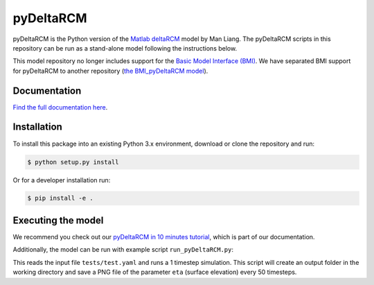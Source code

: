 **************
pyDeltaRCM
**************

.. image:: https://github.com/DeltaRCM/pyDeltaRCM/workflows/actions/badge.svg
    :target: https://github.com/DeltaRCM/pyDeltaRCM/actions

.. image:: https://codecov.io/gh/DeltaRCM/pyDeltaRCM/branch/develop/graph/badge.svg
  :target: https://codecov.io/gh/DeltaRCM/pyDeltaRCM

.. image:: https://app.codacy.com/project/badge/Grade/1c137d0227914741a9ba09f0b00a49a7
    :target: https://www.codacy.com/gh/DeltaRCM/pyDeltaRCM?utm_source=github.com&amp;utm_medium=referral&amp;utm_content=DeltaRCM/pyDeltaRCM&amp;utm_campaign=Badge_Grade

pyDeltaRCM is the Python version of the `Matlab deltaRCM <https://csdms.colorado.edu/wiki/Model:DeltaRCM>`_ model by Man Liang. 
The pyDeltaRCM scripts in this repository can be run as a stand-alone model following the instructions below.

This model repository no longer includes support for the `Basic Model Interface (BMI) <https://bmi.readthedocs.io/en/latest/?badge=latest>`_.
We have separated BMI support for pyDeltaRCM to another repository (`the BMI_pyDeltaRCM model <https://deltarcm.org/BMI_pyDeltaRCM/>`_).


Documentation
#############

`Find the full documentation here <https://deltarcm.org/pyDeltaRCM/index.html>`_.



Installation
############

To install this package into an existing Python 3.x environment, download or clone the repository and run:

.. code:: bash

    $ python setup.py install

Or for a developer installation run:

.. code:: bash

    $ pip install -e .


Executing the model
###################

We recommend you check out our `pyDeltaRCM in 10 minutes tutorial <https://deltarcm.org/pyDeltaRCM/guides/10min.html>`_, which is part of our documentation.

Additionally, the model can be run with example script ``run_pyDeltaRCM.py``:

.. code::bash
    $ python run_pyDeltaRCM.py

This reads the input file ``tests/test.yaml`` and runs a 1 timestep simulation. 
This script will create an output folder in the working directory and save a PNG file of the parameter ``eta`` (surface elevation) every 50 timesteps.
